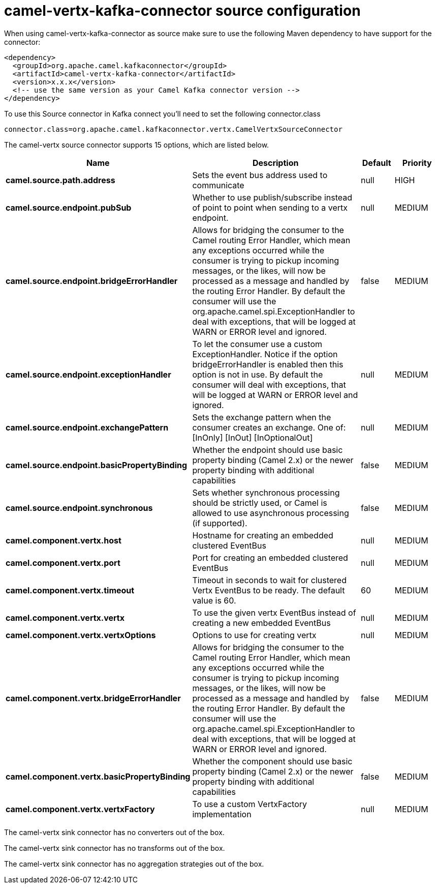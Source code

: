// kafka-connector options: START
[[camel-vertx-kafka-connector-source]]
= camel-vertx-kafka-connector source configuration

When using camel-vertx-kafka-connector as source make sure to use the following Maven dependency to have support for the connector:

[source,xml]
----
<dependency>
  <groupId>org.apache.camel.kafkaconnector</groupId>
  <artifactId>camel-vertx-kafka-connector</artifactId>
  <version>x.x.x</version>
  <!-- use the same version as your Camel Kafka connector version -->
</dependency>
----

To use this Source connector in Kafka connect you'll need to set the following connector.class

[source,java]
----
connector.class=org.apache.camel.kafkaconnector.vertx.CamelVertxSourceConnector
----


The camel-vertx source connector supports 15 options, which are listed below.



[width="100%",cols="2,5,^1,2",options="header"]
|===
| Name | Description | Default | Priority
| *camel.source.path.address* | Sets the event bus address used to communicate | null | HIGH
| *camel.source.endpoint.pubSub* | Whether to use publish/subscribe instead of point to point when sending to a vertx endpoint. | null | MEDIUM
| *camel.source.endpoint.bridgeErrorHandler* | Allows for bridging the consumer to the Camel routing Error Handler, which mean any exceptions occurred while the consumer is trying to pickup incoming messages, or the likes, will now be processed as a message and handled by the routing Error Handler. By default the consumer will use the org.apache.camel.spi.ExceptionHandler to deal with exceptions, that will be logged at WARN or ERROR level and ignored. | false | MEDIUM
| *camel.source.endpoint.exceptionHandler* | To let the consumer use a custom ExceptionHandler. Notice if the option bridgeErrorHandler is enabled then this option is not in use. By default the consumer will deal with exceptions, that will be logged at WARN or ERROR level and ignored. | null | MEDIUM
| *camel.source.endpoint.exchangePattern* | Sets the exchange pattern when the consumer creates an exchange. One of: [InOnly] [InOut] [InOptionalOut] | null | MEDIUM
| *camel.source.endpoint.basicPropertyBinding* | Whether the endpoint should use basic property binding (Camel 2.x) or the newer property binding with additional capabilities | false | MEDIUM
| *camel.source.endpoint.synchronous* | Sets whether synchronous processing should be strictly used, or Camel is allowed to use asynchronous processing (if supported). | false | MEDIUM
| *camel.component.vertx.host* | Hostname for creating an embedded clustered EventBus | null | MEDIUM
| *camel.component.vertx.port* | Port for creating an embedded clustered EventBus | null | MEDIUM
| *camel.component.vertx.timeout* | Timeout in seconds to wait for clustered Vertx EventBus to be ready. The default value is 60. | 60 | MEDIUM
| *camel.component.vertx.vertx* | To use the given vertx EventBus instead of creating a new embedded EventBus | null | MEDIUM
| *camel.component.vertx.vertxOptions* | Options to use for creating vertx | null | MEDIUM
| *camel.component.vertx.bridgeErrorHandler* | Allows for bridging the consumer to the Camel routing Error Handler, which mean any exceptions occurred while the consumer is trying to pickup incoming messages, or the likes, will now be processed as a message and handled by the routing Error Handler. By default the consumer will use the org.apache.camel.spi.ExceptionHandler to deal with exceptions, that will be logged at WARN or ERROR level and ignored. | false | MEDIUM
| *camel.component.vertx.basicPropertyBinding* | Whether the component should use basic property binding (Camel 2.x) or the newer property binding with additional capabilities | false | MEDIUM
| *camel.component.vertx.vertxFactory* | To use a custom VertxFactory implementation | null | MEDIUM
|===



The camel-vertx sink connector has no converters out of the box.





The camel-vertx sink connector has no transforms out of the box.





The camel-vertx sink connector has no aggregation strategies out of the box.
// kafka-connector options: END
